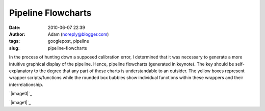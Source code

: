 Pipeline Flowcharts
###################
:date: 2010-06-07 22:39
:author: Adam (noreply@blogger.com)
:tags: googlepost, pipeline
:slug: pipeline-flowcharts

In the process of hunting down a supposed calibration error, I
determined that it was necessary to generate a more intuitive graphical
display of the pipeline. Hence, pipeline flowcharts (generated in
keynote). The key should be self-explanatory to the degree that any part
of these charts is understandable to an outsider. The yellow boxes
represent wrapper scripts/functions while the rounded box bubbles show
individual functions within these wrappers and their interrelationship.

.. raw:: html

   <div class="separator" style="clear: both; text-align: center;">

`|image0|`_

.. raw:: html

   </div>

.. raw:: html

   <div class="separator" style="clear: both; text-align: center;">

`|image1|`_

.. raw:: html

   </div>

.. raw:: html

   </p>

.. _|image2|: http://2.bp.blogspot.com/_lsgW26mWZnU/TA10NjZw6qI/AAAAAAAAFtc/ibmISvLIcm0/s1600/PipelineFlowchartV1.0.png
.. _|image3|: http://1.bp.blogspot.com/_lsgW26mWZnU/TA10O8mOl5I/AAAAAAAAFtk/W5M6XdTf6mM/s1600/PipelineFlowchartV2.0.png

.. |image0| image:: http://2.bp.blogspot.com/_lsgW26mWZnU/TA10NjZw6qI/AAAAAAAAFtc/ibmISvLIcm0/s400/PipelineFlowchartV1.0.png
.. |image1| image:: http://1.bp.blogspot.com/_lsgW26mWZnU/TA10O8mOl5I/AAAAAAAAFtk/W5M6XdTf6mM/s400/PipelineFlowchartV2.0.png
.. |image2| image:: http://2.bp.blogspot.com/_lsgW26mWZnU/TA10NjZw6qI/AAAAAAAAFtc/ibmISvLIcm0/s400/PipelineFlowchartV1.0.png
.. |image3| image:: http://1.bp.blogspot.com/_lsgW26mWZnU/TA10O8mOl5I/AAAAAAAAFtk/W5M6XdTf6mM/s400/PipelineFlowchartV2.0.png
